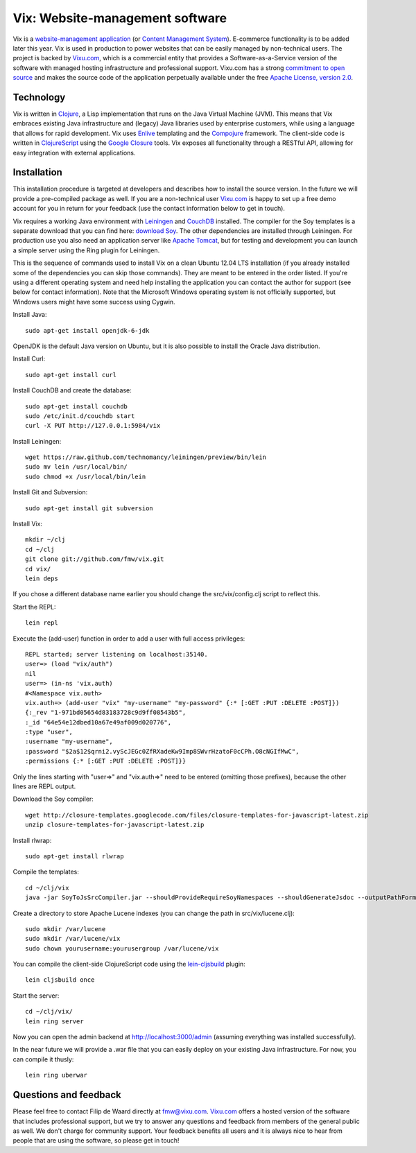 ================================
Vix: Website-management software
================================

Vix is a `website-management application`_ (or `Content Management
System`_). E-commerce functionality is to be added later this year.
Vix is used in production to power websites that can be easily managed
by non-technical users. The project is backed by `Vixu.com`_, which is
a commercial entity that provides a Software-as-a-Service version of
the software with managed hosting infrastructure and professional
support. Vixu.com has a strong `commitment to open source`_ and makes
the source code of the application perpetually available under the
free `Apache License, version 2.0`_.

Technology
==========

Vix is written in `Clojure`_, a Lisp implementation that runs on the
Java Virtual Machine (JVM). This means that Vix embraces existing Java
infrastructure and (legacy) Java libraries used by enterprise
customers, while using a language that allows for rapid development.
Vix uses `Enlive`_ templating and the `Compojure`_ framework. The
client-side code is written in `ClojureScript`_ using the `Google
Closure`_ tools. Vix exposes all functionality through a RESTful API,
allowing for easy integration with external applications.

Installation
============

This installation procedure is targeted at developers and describes
how to install the source version. In the future we will provide a
pre-compiled package as well. If you are a non-technical user
`Vixu.com`_ is happy to set up a free demo account for you in return
for your feedback (use the contact information below to get in touch).

Vix requires a working Java environment with `Leiningen`_ and
`CouchDB`_ installed. The compiler for the Soy templates is a separate
download that you can find here: `download Soy`_. The other
dependencies are installed through Leiningen. For production use you
also need an application server like `Apache Tomcat`_, but for testing
and development you can launch a simple server using the Ring plugin
for Leiningen.

This is the sequence of commands used to install Vix on a clean Ubuntu
12.04 LTS installation (if you already installed some of the
dependencies you can skip those commands). They are meant to be
entered in the order listed. If you're using a different operating
system and need help installing the application you can contact the
author for support (see below for contact information). Note that the
Microsoft Windows operating system is not officially supported, but
Windows users might have some success using Cygwin.

Install Java::

    sudo apt-get install openjdk-6-jdk

OpenJDK is the default Java version on Ubuntu, but it is also possible
to install the Oracle Java distribution.

Install Curl::

    sudo apt-get install curl

Install CouchDB and create the database::

    sudo apt-get install couchdb
    sudo /etc/init.d/couchdb start
    curl -X PUT http://127.0.0.1:5984/vix

Install Leiningen::

    wget https://raw.github.com/technomancy/leiningen/preview/bin/lein
    sudo mv lein /usr/local/bin/
    sudo chmod +x /usr/local/bin/lein 

Install Git and Subversion::

    sudo apt-get install git subversion

Install Vix::

    mkdir ~/clj
    cd ~/clj
    git clone git://github.com/fmw/vix.git
    cd vix/
    lein deps

If you chose a different database name earlier you should change the
src/vix/config.clj script to reflect this.

Start the REPL::

    lein repl

Execute the (add-user) function in order to add a user with full
access privileges::

    REPL started; server listening on localhost:35140.
    user=> (load "vix/auth")
    nil
    user=> (in-ns 'vix.auth)
    #<Namespace vix.auth>
    vix.auth=> (add-user "vix" "my-username" "my-password" {:* [:GET :PUT :DELETE :POST]})
    {:_rev "1-971bd05654d83183728c9d9ff08543b5",
    :_id "64e54e12dbed10a67e49af009d020776",
    :type "user",
    :username "my-username",
    :password "$2a$12$qrni2.vyScJEGc0ZfRXadeKw9Imp8SWvrHzatoF0cCPh.O8cNGIfMwC",
    :permissions {:* [:GET :PUT :DELETE :POST]}}

Only the lines starting with "user=>" and "vix.auth=>" need to be
entered (omitting those prefixes), because the other lines are REPL
output.

Download the Soy compiler::

    wget http://closure-templates.googlecode.com/files/closure-templates-for-javascript-latest.zip
    unzip closure-templates-for-javascript-latest.zip

Install rlwrap::

    sudo apt-get install rlwrap

Compile the templates::

    cd ~/clj/vix
    java -jar SoyToJsSrcCompiler.jar --shouldProvideRequireSoyNamespaces --shouldGenerateJsdoc --outputPathFormat resources/public/js/soy/{INPUT_FILE_NAME_NO_EXT}.soy.js soy/editor.soy soy/feed.soy

Create a directory to store Apache Lucene indexes (you can change the
path in src/vix/lucene.clj)::

    sudo mkdir /var/lucene
    sudo mkdir /var/lucene/vix
    sudo chown yourusername:yourusergroup /var/lucene/vix

You can compile the client-side ClojureScript code using the
`lein-cljsbuild`_ plugin::

    lein cljsbuild once

Start the server::

    cd ~/clj/vix/
    lein ring server

Now you can open the admin backend at http://localhost:3000/admin
(assuming everything was installed successfully).

In the near future we will provide a .war file that you can easily
deploy on your existing Java infrastructure. For now, you can compile
it thusly::

    lein ring uberwar

Questions and feedback
======================

Please feel free to contact Filip de Waard directly at fmw@vixu.com.
`Vixu.com`_ offers a hosted version of the software that includes
professional support, but we try to answer any questions and feedback
from members of the general public as well. We don't charge for
community support. Your feedback benefits all users and it is always
nice to hear from people that are using the software, so please get in
touch!

.. _`website-management application`: http:/www.vixu.com/
.. _`Content Management System`: http://en.wikipedia.org/wiki/Content_management_system
.. _`Vixu.com`: http:/www.vixu.com/
.. _`Apache License, version 2.0`: http://www.apache.org/licenses/LICENSE-2.0.html
.. _`commitment to open source`: http://www.vixu.com/en/open-source-website-management-software.html
.. _`Clojure`: http://clojure.org/
.. _`Enlive`: https://github.com/cgrand/enlive
.. _`Compojure`: https://github.com/weavejester/compojure
.. _`ClojureScript`: https://github.com/clojure/clojurescript
.. _`Google Closure`: http://code.google.com/closure/
.. _`Leiningen`: https://github.com/technomancy/leiningen
.. _`download Soy`: http://closure-templates.googlecode.com/files/closure-templates-for-javascript-latest.zip
.. _`ClojureScript quickstart instructions`: https://github.com/clojure/clojurescript/wiki/Quick-Start
.. _`Apache Tomcat`: http://tomcat.apache.org/
.. _`CouchDB`: http://couchdb.apache.org/
.. _`lein-cljsbuild`: https://github.com/emezeske/lein-cljsbuild
